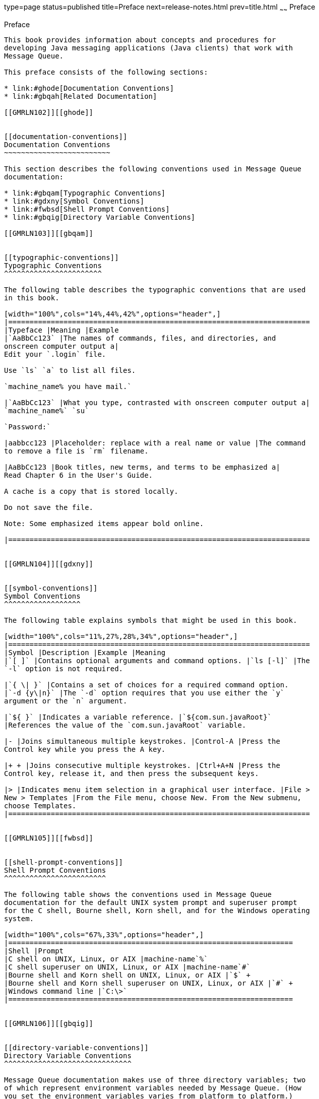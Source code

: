 type=page
status=published
title=Preface
next=release-notes.html
prev=title.html
~~~~~~
Preface
=======

[[GMRLN101]][[gblyo]]


[[preface]]
Preface
-------

This book provides information about concepts and procedures for
developing Java messaging applications (Java clients) that work with
Message Queue.

This preface consists of the following sections:

* link:#ghode[Documentation Conventions]
* link:#gbqah[Related Documentation]

[[GMRLN102]][[ghode]]


[[documentation-conventions]]
Documentation Conventions
~~~~~~~~~~~~~~~~~~~~~~~~~

This section describes the following conventions used in Message Queue
documentation:

* link:#gbqam[Typographic Conventions]
* link:#gdxny[Symbol Conventions]
* link:#fwbsd[Shell Prompt Conventions]
* link:#gbqig[Directory Variable Conventions]

[[GMRLN103]][[gbqam]]


[[typographic-conventions]]
Typographic Conventions
^^^^^^^^^^^^^^^^^^^^^^^

The following table describes the typographic conventions that are used
in this book.

[width="100%",cols="14%,44%,42%",options="header",]
|=======================================================================
|Typeface |Meaning |Example
|`AaBbCc123` |The names of commands, files, and directories, and
onscreen computer output a|
Edit your `.login` file.

Use `ls` `a` to list all files.

`machine_name% you have mail.`

|`AaBbCc123` |What you type, contrasted with onscreen computer output a|
`machine_name%` `su`

`Password:`

|aabbcc123 |Placeholder: replace with a real name or value |The command
to remove a file is `rm` filename.

|AaBbCc123 |Book titles, new terms, and terms to be emphasized a|
Read Chapter 6 in the User's Guide.

A cache is a copy that is stored locally.

Do not save the file.

Note: Some emphasized items appear bold online.

|=======================================================================


[[GMRLN104]][[gdxny]]


[[symbol-conventions]]
Symbol Conventions
^^^^^^^^^^^^^^^^^^

The following table explains symbols that might be used in this book.

[width="100%",cols="11%,27%,28%,34%",options="header",]
|=======================================================================
|Symbol |Description |Example |Meaning
|`[ ]` |Contains optional arguments and command options. |`ls [-l]` |The
`-l` option is not required.

|`{ \| }` |Contains a set of choices for a required command option.
|`-d {y\|n}` |The `-d` option requires that you use either the `y`
argument or the `n` argument.

|`${ }` |Indicates a variable reference. |`${com.sun.javaRoot}`
|References the value of the `com.sun.javaRoot` variable.

|- |Joins simultaneous multiple keystrokes. |Control-A |Press the
Control key while you press the A key.

|+ + |Joins consecutive multiple keystrokes. |Ctrl+A+N |Press the
Control key, release it, and then press the subsequent keys.

|> |Indicates menu item selection in a graphical user interface. |File >
New > Templates |From the File menu, choose New. From the New submenu,
choose Templates.
|=======================================================================


[[GMRLN105]][[fwbsd]]


[[shell-prompt-conventions]]
Shell Prompt Conventions
^^^^^^^^^^^^^^^^^^^^^^^^

The following table shows the conventions used in Message Queue
documentation for the default UNIX system prompt and superuser prompt
for the C shell, Bourne shell, Korn shell, and for the Windows operating
system.

[width="100%",cols="67%,33%",options="header",]
|===================================================================
|Shell |Prompt
|C shell on UNIX, Linux, or AIX |machine-name`%`
|C shell superuser on UNIX, Linux, or AIX |machine-name`#`
|Bourne shell and Korn shell on UNIX, Linux, or AIX |`$` +
|Bourne shell and Korn shell superuser on UNIX, Linux, or AIX |`#` +
|Windows command line |`C:\>`
|===================================================================


[[GMRLN106]][[gbqig]]


[[directory-variable-conventions]]
Directory Variable Conventions
^^^^^^^^^^^^^^^^^^^^^^^^^^^^^^

Message Queue documentation makes use of three directory variables; two
of which represent environment variables needed by Message Queue. (How
you set the environment variables varies from platform to platform.)

The following table describes the directory variables that might be
found in this book and how they are used. Some of these variables refer
to the directory mqInstallHome, which is the directory where Message
Queue is installed to when using the installer or unzipped to when using
a zip-based distribution.


[NOTE]
=======================================================================

In this book, directory variables are shown without platform-specific
environment variable notation or syntax (such as `$IMQ_HOME` on UNIX).
Non-platform-specific path names use UNIX directory separator (`/`)
notation.

=======================================================================


[width="100%",cols="19%,81%",options="header",]
|=======================================================================
|Variable |Description
|`IMQ_HOME` a|
The Message Queue home directory:

* For installations of Message Queue bundled with GlassFish Server,
`IMQ_HOME` is as-install-parent`/mq`, where as-install-parent is the
parent directory of the GlassFish Server base installation directory,
`glassfish5` by default for MQ 5.1.3 and GlassFish 4.1 for MQ 5.0.
* For installations of Open Message Queue, `IMQ_HOME` is
mqInstallHome`/mq`.

|`IMQ_VARHOME` a|
The directory in which Message Queue temporary or dynamically created
configuration and data files are stored; `IMQ_VARHOME` can be explicitly
set as an environment variable to point to any directory or will default
as described below:

* For installations of Message Queue bundled with GlassFish Server,
`IMQ_VARHOME` defaults to
as-install-parent`/glassfish/domains/domain1/imq`.
* For installations of Open Message Queue, `IMQ_HOME` defaults to
mqInstallHome`/var/mq`.

|`IMQ_JAVAHOME` |An environment variable that points to the location of
the Java runtime environment (JRE) required by Message Queue executable
files. By default, Message Queue looks for and uses the latest JDK, but
you can optionally set the value of `IMQ_JAVAHOME` to wherever the
preferred JRE resides.
|=======================================================================


[[GMRLN107]][[gbqah]]


[[related-documentation]]
Related Documentation
~~~~~~~~~~~~~~~~~~~~~

The information resources listed in this section provide further
information about Message Queue in addition to that contained in this
manual. The section covers the following resources:

* link:#ghohr[Message Queue Documentation Set]
* link:#ghogx[Java Message Service (JMS) Specification]
* link:#ghogf[JavaDoc]
* link:#ghodr[Example Client Applications]
* link:#ghodm[Online Help]

[[GMRLN108]][[ghohr]]


[[message-queue-documentation-set]]
Message Queue Documentation Set
^^^^^^^^^^^^^^^^^^^^^^^^^^^^^^^

The documents that constitute the Message Queue documentation set are
listed in the following table in the order in which you might normally
use them. These documents are available at
`https://javaee.github.io/openmq/Documentation.html`.

[width="100%",cols="23%,22%,55%",options="header",]
|=======================================================================
|Document |Audience |Description
|https://javaee.github.io/glassfish/doc/4.0/mq-tech-over.pdf[Technical
Overview] |Developers and administrators |Describes Message Queue
concepts, features, and components.

|https://javaee.github.io/glassfish/doc/5.0/mq-release-notes.pdf[Release
Notes] |Developers and administrators |Includes descriptions of new
features, limitations, and known bugs, as well as technical notes.

|https://javaee.github.io/glassfish/doc/4.0/mq-admin-guide.pdf[Administration
Guide] |Administrators, also recommended for developers |Provides
background and information needed to perform administration tasks using
Message Queue administration tools.

|https://javaee.github.io/glassfish/doc/4.0/mq-dev-guide-java.pdf[Developer's
Guide for Java Clients] |Developers |Provides a quick-start tutorial and
programming information for developers of Java client programs using the
Message Queue implementation of the JMS or SOAP/JAXM APIs.

|https://javaee.github.io/glassfish/doc/4.0/mq-dev-guide-java.pdf[Developer's
Guide for C Clients] |Developers |Provides programming and reference
documentation for developers of C client programs using the Message
Queue C implementation of the JMS API (C-API).

|https://javaee.github.io/glassfish/doc/4.0/mq-dev-guide-jmx.pdf[Developer's
Guide for JMX Clients] |Administrators |Provides programming and
reference documentation for developers of JMX client programs using the
Message Queue JMX API.
|=======================================================================


[[GMRLN109]][[ghogx]]


[[java-message-service-jms-specification]]
Java Message Service (JMS) Specification
^^^^^^^^^^^^^^^^^^^^^^^^^^^^^^^^^^^^^^^^

The Message Queue message service conforms to the Java Message Service
(JMS) application programming interface, described in the Java Message
Service Specification. This document can be found at the URL
`https://javaee.github.io/jms-spec/`.

[[GMRLN110]][[ghogf]]


[[javadoc]]
JavaDoc
^^^^^^^

JMS and Message Queue API documentation in JavaDoc format is included in
Message Queue installations at `IMQ_HOME/javadoc/index.html`. This
documentation can be viewed in any HTML browser. It includes standard
JMS API documentation as well as Message Queue-specific APIs.

[[GMRLN111]][[ghodr]]


[[example-client-applications]]
Example Client Applications
^^^^^^^^^^^^^^^^^^^^^^^^^^^

Message Queue provides a number of example client applications to assist
developers.

[[GMRLN112]][[ghodq]]


[[example-java-client-applications]]
Example Java Client Applications
++++++++++++++++++++++++++++++++

Example Java client applications are included in Message Queue
installations at `IMQ_HOME/examples`. See the `README` files located in
this directory and its subdirectories for descriptive information about
the example applications.

[[GMRLN113]][[ghofu]]


[[example-c-client-programs]]
Example C Client Programs
+++++++++++++++++++++++++

Example C client applications are included in Message Queue
installations at `IMQ_HOME/examples/C`. See the `README` files located
in this directory and its subdirectories for descriptive information
about the example applications.

For 5.1 and 5.1.1: Example C client applications are available in MQ
source code bundles at `https://github.com/javaee/openmq/releases`

[[GMRLN114]][[ghofn]]


[[example-jmx-client-programs]]
Example JMX Client Programs
+++++++++++++++++++++++++++

Example Java Management Extensions (JMX) client applications are
included in Message Queue installations at `IMQ_HOME/examples/jmx`. See
the `README` files located in this directory and its subdirectories for
descriptive information about the example applications.

[[GMRLN115]][[ghodm]]


[[online-help]]
Online Help
^^^^^^^^^^^

Online help is available for the Message Queue command line utilities;
for details, see
"https://javaee.github.io/glassfish/doc/4.0/mq-admin-guide.pdf#E25.aeonc[Command
Line Reference]" in Open Message Queue Administration Guide. The Message
Queue graphical user interface (GUI) administration tool, the
Administration Console, also includes a context-sensitive help facility;
for details, see
"https://javaee.github.io/glassfish/doc/4.0/mq-admin-guide.pdf#G6.1002097[Administration
Console Online Help]" in Open Message Queue Administration Guide.

